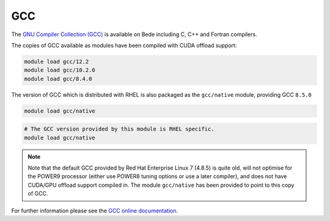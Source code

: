 .. _software-compilers-gcc:

GCC
---

The `GNU Compiler Collection (GCC) <https://gcc.gnu.org/>`__ is available on Bede including C, C++ and Fortran compilers. 

The copies of GCC available as modules have been compiled with CUDA
offload support:

.. code-block:: bash

   module load gcc/12.2
   module load gcc/10.2.0
   module load gcc/8.4.0

The version of GCC which is distributed with RHEL is also packaged as the ``gcc/native`` module, providing GCC ``8.5.0``

.. code-block:: bash

   module load gcc/native

.. code-block:: bash

   # The GCC version provided by this module is RHEL specific.
   module load gcc/native

.. note::
   Note that the default GCC provided by Red Hat Enterprise Linux 7 (4.8.5)
   is quite old, will not optimise for the POWER9 processor (either use
   POWER8 tuning options or use a later compiler), and does not have
   CUDA/GPU offload support compiled in. The module ``gcc/native`` has been
   provided to point to this copy of GCC.

For further information please see the `GCC online documentation <https://gcc.gnu.org/onlinedocs/>`__.
